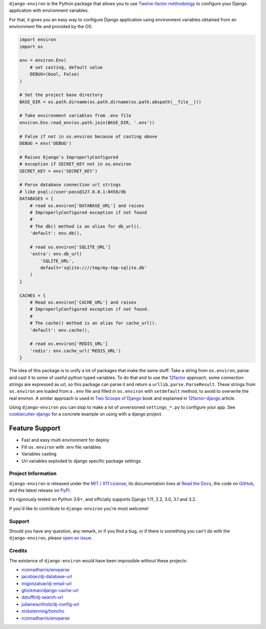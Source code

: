 .. raw:: html

    <h1 align="center">django-environ</h1>
    <p align="center">
        <a href="https://pypi.python.org/pypi/django-environ">
            <img src="https://img.shields.io/pypi/v/django-environ.svg" alt="Latest version released on PyPi" />
        </a>
        <a href="https://coveralls.io/github/joke2k/django-environ">
            <img src="https://coveralls.io/repos/github/joke2k/django-environ/badge.svg" alt="Coverage Status" />
        </a>
        <a href="https://github.com/joke2k/django-environ/actions?workflow=CI">
            <img src="https://github.com/joke2k/django-environ/workflows/CI/badge.svg?branch=develop" alt="CI Status" />
        </a>
        <a href="https://opencollective.com/django-environ">
            <img src="https://opencollective.com/django-environ/sponsors/badge.svg" alt="Sponsors on Open Collective" />
        </a>
        <a href="https://opencollective.com/django-environ">
            <img src="https://opencollective.com/django-environ/backers/badge.svg" alt="Backers on Open Collective" />
        </a>
        <a href="https://saythanks.io/to/joke2k">
            <img src="https://img.shields.io/badge/Say%20Thanks-!-1EAEDB.svg" alt="Say Thanks!" />
        </a>
        <a href="https://raw.githubusercontent.com/joke2k/django-environ/main/LICENSE.txt">
            <img src="https://img.shields.io/badge/license-MIT-blue.svg" alt="Package license" />
        </a>
    </p>

.. -teaser-begin-

``django-environ`` is the Python package that allows you to use
`Twelve-factor methodology <http://www.12factor.net/>`_ to configure your
Django application with environment variables.

.. -teaser-end-

For that, it gives you an easy way to configure Django application using
environment variables obtained from an environment file and provided by the OS:

.. -code-begin-

.. code-block:: python

   import environ
   import os

   env = environ.Env(
       # set casting, default value
       DEBUG=(bool, False)
   )

   # Set the project base directory
   BASE_DIR = os.path.dirname(os.path.dirname(os.path.abspath(__file__)))

   # Take environment variables from .env file
   environ.Env.read_env(os.path.join(BASE_DIR, '.env'))

   # False if not in os.environ because of casting above
   DEBUG = env('DEBUG')

   # Raises Django's ImproperlyConfigured
   # exception if SECRET_KEY not in os.environ
   SECRET_KEY = env('SECRET_KEY')

   # Parse database connection url strings
   # like psql://user:pass@127.0.0.1:8458/db
   DATABASES = {
       # read os.environ['DATABASE_URL'] and raises
       # ImproperlyConfigured exception if not found
       #
       # The db() method is an alias for db_url().
       'default': env.db(),

       # read os.environ['SQLITE_URL']
       'extra': env.db_url(
           'SQLITE_URL',
           default='sqlite:////tmp/my-tmp-sqlite.db'
       )
   }

   CACHES = {
       # Read os.environ['CACHE_URL'] and raises
       # ImproperlyConfigured exception if not found.
       #
       # The cache() method is an alias for cache_url().
       'default': env.cache(),

       # read os.environ['REDIS_URL']
       'redis': env.cache_url('REDIS_URL')
   }

.. -overview-

The idea of this package is to unify a lot of packages that make the same stuff:
Take a string from ``os.environ``, parse and cast it to some of useful python
typed variables. To do that and to use the `12factor <http://www.12factor.net/>`_
approach, some connection strings are expressed as url, so this package can parse
it and return a ``urllib.parse.ParseResult``. These strings from ``os.environ``
are loaded from a ``.env`` file and filled in ``os.environ`` with ``setdefault``
method, to avoid to overwrite the real environ.
A similar approach is used in `Two Scoops of Django <http://twoscoopspress.org/>`_
book and explained in `12factor-django <http://www.wellfireinteractive.com/blog/easier-12-factor-django/>`_
article.


Using ``django-environ`` you can stop to make a lot of unversioned
``settings_*.py`` to configure your app.
See `cookiecutter-django <https://github.com/pydanny/cookiecutter-django>`_ for
a concrete example on using with a django project.

Feature Support
---------------
- Fast and easy multi environment for deploy
- Fill ``os.environ`` with .env file variables
- Variables casting
- Url variables exploded to django specific package settings

.. -project-information-

Project Information
===================

``django-environ`` is released under the `MIT / X11 License <https://choosealicense.com/licenses/mit/>`__,
its documentation lives at `Read the Docs <https://django-environ.readthedocs.io/>`_,
the code on `GitHub <https://github.com/joke2k/django-environ>`_,
and the latest release on `PyPI <https://pypi.org/project/django-environ/>`_.

It’s rigorously tested on Python 3.6+, and officially supports
Django 1.11, 2.2, 3.0, 3.1 and 3.2.

If you'd like to contribute to ``django-environ`` you're most welcome!

.. -support-

Support
=======

Should you have any question, any remark, or if you find a bug, or if there is
something you can't do with the ``django-environ``, please
`open an issue <https://github.com/joke2k/django-environ>`_.

.. -credits-

Credits
=======

The existence of ``django-environ`` would have been impossible without these
projects:

- `rconradharris/envparse <https://github.com/rconradharris/envparse>`_
- `jacobian/dj-database-url <https://github.com/jacobian/dj-database-url>`_
- `migonzalvar/dj-email-url <https://github.com/migonzalvar/dj-email-url>`_
- `ghickman/django-cache-url <https://github.com/ghickman/django-cache-url>`_
- `dstufft/dj-search-url <https://github.com/dstufft/dj-search-url>`_
- `julianwachholz/dj-config-url <https://github.com/julianwachholz/dj-config-url>`_
- `nickstenning/honcho <https://github.com/nickstenning/honcho>`_
- `rconradharris/envparse <https://github.com/rconradharris/envparse>`_
